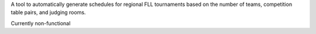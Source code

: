 A tool to automatically generate schedules for regional FLL tournaments based on the number of teams, competition table pairs, and judging rooms.

Currently non-functional
